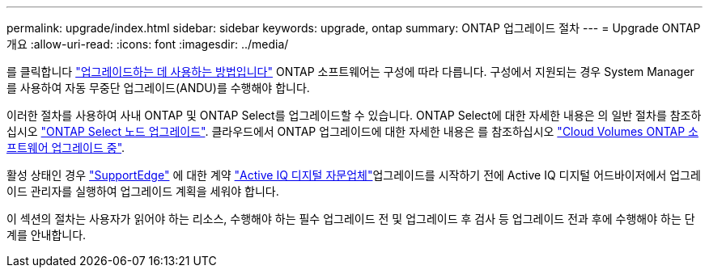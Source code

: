 ---
permalink: upgrade/index.html 
sidebar: sidebar 
keywords: upgrade, ontap 
summary: ONTAP 업그레이드 절차 
---
= Upgrade ONTAP 개요
:allow-uri-read: 
:icons: font
:imagesdir: ../media/


를 클릭합니다 link:concept_upgrade_methods.html["업그레이드하는 데 사용하는 방법입니다"] ONTAP 소프트웨어는 구성에 따라 다릅니다. 구성에서 지원되는 경우 System Manager를 사용하여 자동 무중단 업그레이드(ANDU)를 수행해야 합니다.

이러한 절차를 사용하여 사내 ONTAP 및 ONTAP Select를 업그레이드할 수 있습니다. ONTAP Select에 대한 자세한 내용은 의 일반 절차를 참조하십시오 link:https://docs.netapp.com/us-en/ontap-select/concept_adm_upgrading_nodes.html#general-procedure["ONTAP Select 노드 업그레이드"]. 클라우드에서 ONTAP 업그레이드에 대한 자세한 내용은 를 참조하십시오 https://docs.netapp.com/us-en/occm/task_updating_ontap_cloud.html["Cloud Volumes ONTAP 소프트웨어 업그레이드 중"^].

활성 상태인 경우 link:https://www.netapp.com/us/services/support-edge.aspx["SupportEdge"] 에 대한 계약 link:https://aiq.netapp.com/["Active IQ 디지털 자문업체"]업그레이드를 시작하기 전에 Active IQ 디지털 어드바이저에서 업그레이드 관리자를 실행하여 업그레이드 계획을 세워야 합니다.

이 섹션의 절차는 사용자가 읽어야 하는 리소스, 수행해야 하는 필수 업그레이드 전 및 업그레이드 후 검사 등 업그레이드 전과 후에 수행해야 하는 단계를 안내합니다.

